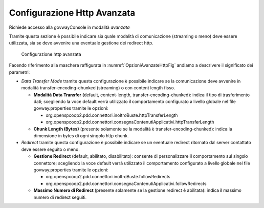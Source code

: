 .. _avanzate_connettori_httpOpzioniAvanzate:

Configurazione Http Avanzata
~~~~~~~~~~~~~~~~~~~~~~~~~~~~

Richiede accesso alla govwayConsole in modalità *avanzata*

Tramite questa sezione è possibile indicare sia quale modalità di
comunicazione (streaming o meno) deve essere utilizzata, sia se deve
avvenire una eventuale gestione dei redirect http.

   .. figure:: ../../_figure_console/OpzioniAvanzateHttp.jpg
    :scale: 100%
    :align: center
    :name: OpzioniAvanzateHttpFig

    Configurazione http avanzata

Facendo riferimento alla maschera raffigurata in :numref:`OpzioniAvanzateHttpFig` andiamo a descrivere
il significato dei parametri:

-  *Data Transfer Mode* tramite questa configurazione è possibile
   indicare se la comunicazione deve avvenire in modalità
   transfer-encoding-chunked (streaming) o con content length fisso.

   -  **Modalità Data Transfer** (default, content-length,
      transfer-encoding-chunked): indica il tipo di trasferimento dati;
      scegliendo la voce default verrà utilizzato il comportamento
      configurato a livello globale nel file govway.properties tramite
      le opzioni:

      -  org.openspcoop2.pdd.connettori.inoltroBuste.httpTransferLength

      -  org.openspcoop2.pdd.connettori.consegnaContenutiApplicativi.httpTransferLength

   -  **Chunk Length (Bytes)** (presente solamente se la modalità è
      transfer-encoding-chunked): indica la dimensione in bytes di ogni
      singolo http chunk.

-  *Redirect* tramite questa configurazione è possibile indicare se un
   eventuale redirect ritornato dal server contattato deve essere
   seguito o meno.

   -  **Gestione Redirect** (default, abilitato, disabilitato): consente
      di personalizzare il comportamento sul singolo connettore;
      scegliendo la voce default verrà utilizzato il comportamento
      configurato a livello globale nel file govway.properties tramite
      le opzioni:

      -  org.openspcoop2.pdd.connettori.inoltroBuste.followRedirects

      -  org.openspcoop2.pdd.connettori.consegnaContenutiApplicativi.followRedirects

   -  **Massimo Numero di Redirect** (presente solamente se la gestione
      redirect è abilitata): indica il massimo numero di redirect
      seguiti.
